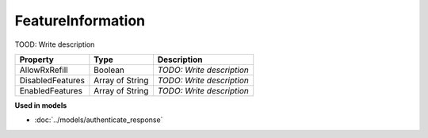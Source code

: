 FeatureInformation
=========================

TOOD: Write description

=================  ================  ==========================  
Property           Type              Description                 
=================  ================  ==========================  
AllowRxRefill      Boolean           *TODO: Write description*   
DisabledFeatures   Array of String   *TODO: Write description*   
EnabledFeatures    Array of String   *TODO: Write description*   
=================  ================  ==========================  


**Used in models**

* :doc:`../models/authenticate_response`

